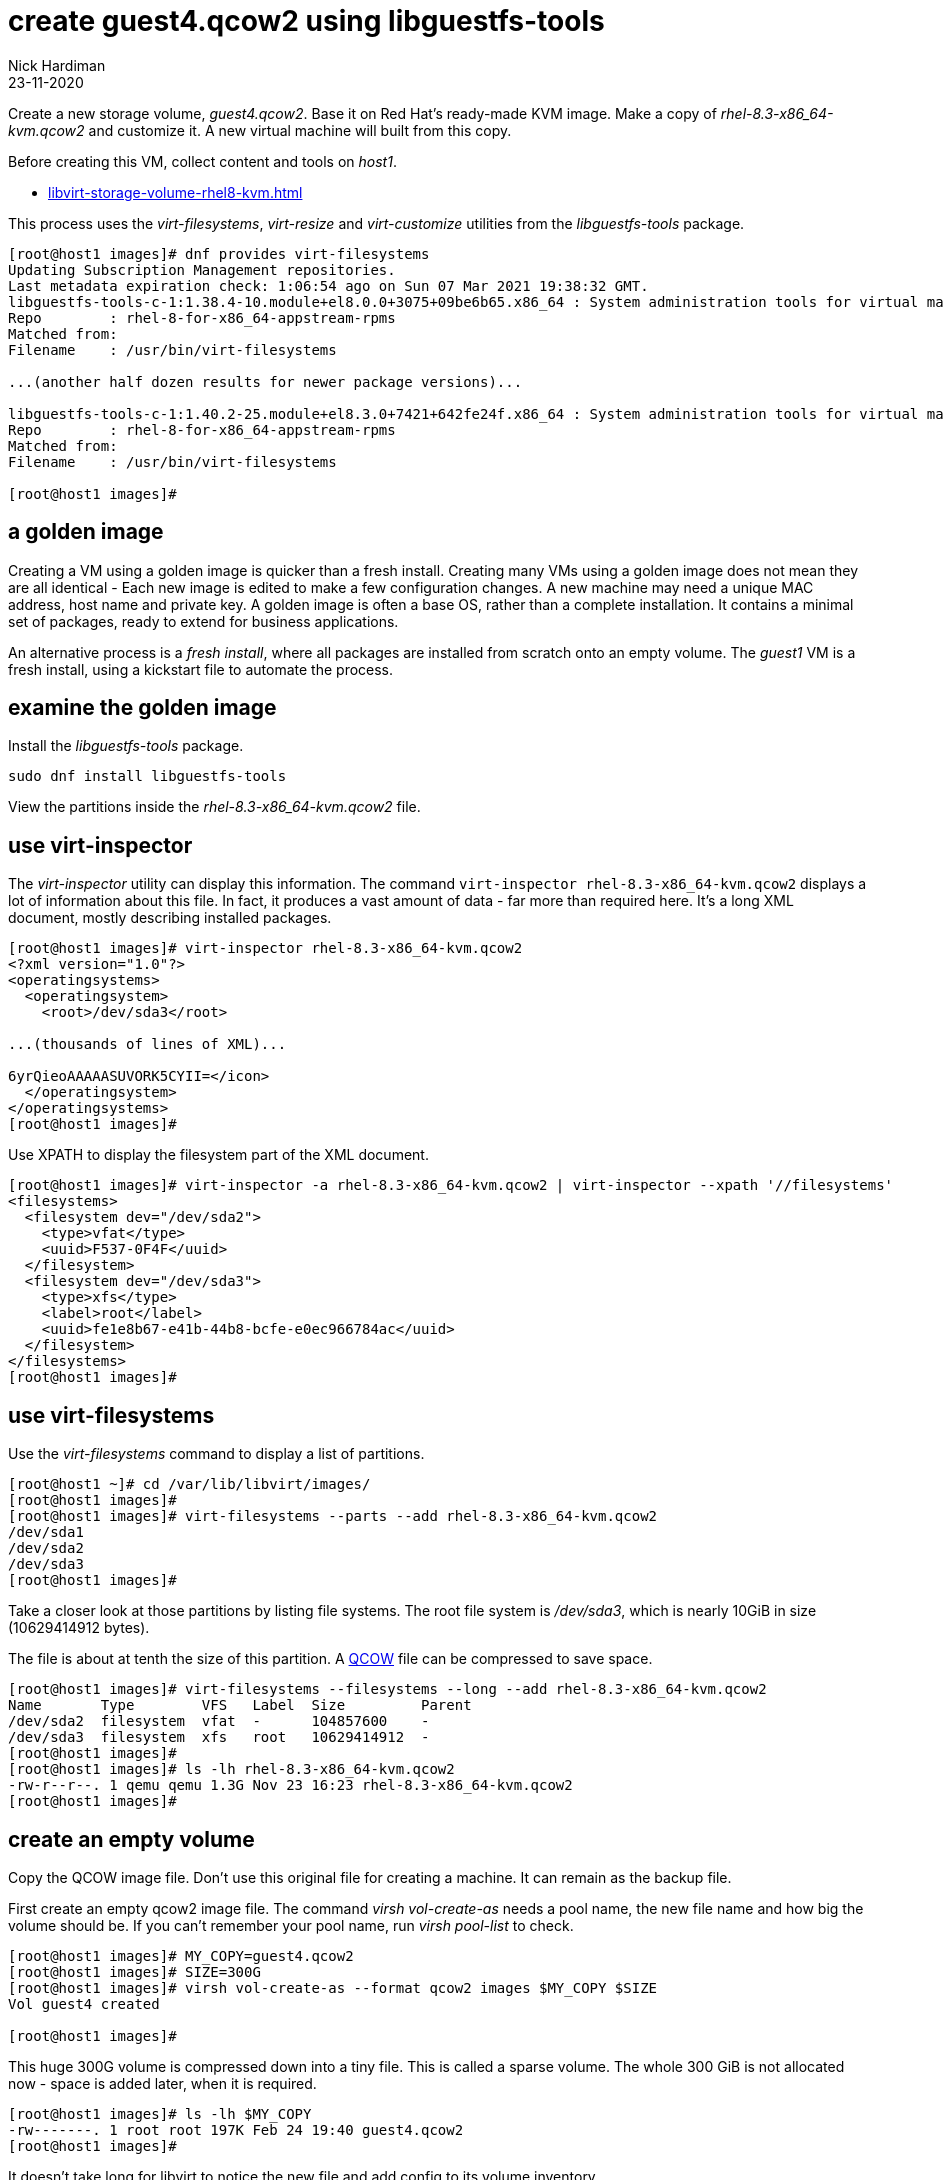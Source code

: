 = create guest4.qcow2 using libguestfs-tools 
Nick Hardiman
:source-highlighter: highlight.js
:revdate: 23-11-2020

Create a new storage volume, _guest4.qcow2_.
Base it on Red Hat's ready-made KVM image.
Make a copy of _rhel-8.3-x86_64-kvm.qcow2_ and customize it. 
A new virtual machine will built from this copy.

Before creating this VM, collect content and tools on _host1_.

* xref:libvirt-storage-volume-rhel8-kvm.adoc[]

This process uses the _virt-filesystems_, _virt-resize_ and _virt-customize_ utilities from the _libguestfs-tools_ package.

[source,shell]
----
[root@host1 images]# dnf provides virt-filesystems
Updating Subscription Management repositories.
Last metadata expiration check: 1:06:54 ago on Sun 07 Mar 2021 19:38:32 GMT.
libguestfs-tools-c-1:1.38.4-10.module+el8.0.0+3075+09be6b65.x86_64 : System administration tools for virtual machines
Repo        : rhel-8-for-x86_64-appstream-rpms
Matched from:
Filename    : /usr/bin/virt-filesystems

...(another half dozen results for newer package versions)...

libguestfs-tools-c-1:1.40.2-25.module+el8.3.0+7421+642fe24f.x86_64 : System administration tools for virtual machines
Repo        : rhel-8-for-x86_64-appstream-rpms
Matched from:
Filename    : /usr/bin/virt-filesystems

[root@host1 images]# 
----


== a golden image 

Creating a VM using a golden image is quicker than a fresh install. 
Creating many VMs using a golden image does not mean they are all identical - Each new image is edited to make a few configuration changes. 
A new machine may need a unique MAC address, host name and private key. 
A golden image is often a base OS, rather than a complete installation. 
It contains a minimal set of packages, ready to extend for business applications. 

An alternative process is a _fresh install_, where all packages are  installed  from scratch onto an empty volume.
The _guest1_ VM is a fresh install, using a kickstart file to automate the process. 



== examine the golden image 


Install the _libguestfs-tools_ package. 

[source,shell]
----
sudo dnf install libguestfs-tools
----

View the partitions inside the _rhel-8.3-x86_64-kvm.qcow2_ file. 


== use virt-inspector

The _virt-inspector_ utility can display this information. 
The command `virt-inspector rhel-8.3-x86_64-kvm.qcow2` displays a lot of information about this file. 
In fact, it produces a vast amount of data  - far more than required here.
It's a long XML document, mostly describing installed packages. 

[source,shell]
----
[root@host1 images]# virt-inspector rhel-8.3-x86_64-kvm.qcow2
<?xml version="1.0"?>
<operatingsystems>
  <operatingsystem>
    <root>/dev/sda3</root>

...(thousands of lines of XML)...

6yrQieoAAAAASUVORK5CYII=</icon>
  </operatingsystem>
</operatingsystems>
[root@host1 images]# 
----

Use XPATH to display the filesystem part of the XML document. 

[source,XML]
----
[root@host1 images]# virt-inspector -a rhel-8.3-x86_64-kvm.qcow2 | virt-inspector --xpath '//filesystems'
<filesystems>
  <filesystem dev="/dev/sda2">
    <type>vfat</type>
    <uuid>F537-0F4F</uuid>
  </filesystem>
  <filesystem dev="/dev/sda3">
    <type>xfs</type>
    <label>root</label>
    <uuid>fe1e8b67-e41b-44b8-bcfe-e0ec966784ac</uuid>
  </filesystem>
</filesystems>
[root@host1 images]# 
----


== use virt-filesystems

Use the _virt-filesystems_ command to display a list of partitions. 

[source,shell]
----
[root@host1 ~]# cd /var/lib/libvirt/images/
[root@host1 images]# 
[root@host1 images]# virt-filesystems --parts --add rhel-8.3-x86_64-kvm.qcow2  
/dev/sda1
/dev/sda2
/dev/sda3
[root@host1 images]# 
----


Take a closer look at those partitions by listing file systems. 
The root file system is _/dev/sda3_, which is nearly 10GiB in size (10629414912 bytes). 

The file is about at tenth the size of this partition. 
A https://en.wikipedia.org/wiki/Qcow[QCOW] file can be compressed to save space. 

[source,shell]
----
[root@host1 images]# virt-filesystems --filesystems --long --add rhel-8.3-x86_64-kvm.qcow2 
Name       Type        VFS   Label  Size         Parent
/dev/sda2  filesystem  vfat  -      104857600    -
/dev/sda3  filesystem  xfs   root   10629414912  -
[root@host1 images]# 
[root@host1 images]# ls -lh rhel-8.3-x86_64-kvm.qcow2
-rw-r--r--. 1 qemu qemu 1.3G Nov 23 16:23 rhel-8.3-x86_64-kvm.qcow2
[root@host1 images]# 
----



== create an empty volume  

Copy the QCOW image file.  
Don't use this original file for creating a machine. 
It can remain as the backup file. 

First create an empty qcow2 image file. 
The command _virsh vol-create-as_ needs a pool name, the new file name and how big the volume should be. 
If you can't remember your pool name, run _virsh pool-list_ to check.

[source,shell]
----
[root@host1 images]# MY_COPY=guest4.qcow2
[root@host1 images]# SIZE=300G
[root@host1 images]# virsh vol-create-as --format qcow2 images $MY_COPY $SIZE
Vol guest4 created

[root@host1 images]# 
----

This huge 300G volume is compressed down into a tiny file. 
This is called a sparse volume. 
The whole 300 GiB is not allocated now - space is added later, when it is required.

[source,shell]
----
[root@host1 images]# ls -lh $MY_COPY
-rw-------. 1 root root 197K Feb 24 19:40 guest4.qcow2
[root@host1 images]# 
----

It doesn't take long for libvirt to notice the new file and add config to its volume inventory. 

List libvirt's config with this _virsh vol-info_ command. 

[source,shell]
----
[root@host1 images]# virsh vol-info guest4.qcow2 images
Name:           guest4.qcow2
Type:           file
Capacity:       300.00 GiB
Allocation:     200.00 KiB

[root@host1 images]# 
----

List all the volumes with `virsh vol-list images`.
If the new file isn't there, try running `virsh pool-refresh images`.


=== delete 

If you want to remove this new file and start again, delete it with _virsh vol-delete_. 
Don't use the bash command _rm_ because it removes the file and leaves behind libvirt's configuration about this file. 
The _vol-delete_ command removes both the file and libvirt's config. 

[source,shell]
----
[root@host1 images]# virsh vol-delete $MY_COPY --pool images
Vol guest4 deleted

[root@host1 images]# 
----



== fill the empty volume

Fill up the new volume using the _virt_resize_ command. 
This doesn't actually resize one file in-place - it reads one file and overwrites a second file. 
Virt_resize expands the volume in the second file while it's copying.

Libvirt does come with a volume copying command, _virsh vol-clone_. It can make a new copy, but it can't change its size. 

[source,shell]
----
[root@host1 images]# MY_COPY=guest4.qcow2
[root@host1 images]# GOLDEN_IMAGE=rhel-8.3-x86_64-kvm.qcow2 
[root@host1 images]# 
[root@host1 images]# virt-resize --expand /dev/sda3 $GOLDEN_IMAGE $MY_COPY 
[   0.0] Examining rhel-8.3-x86_64-kvm.qcow2
**********

Summary of changes:

/dev/sda1: This partition will be left alone.

/dev/sda2: This partition will be left alone.

/dev/sda3: This partition will be resized from 9.9G to 299.9G.  The 
filesystem xfs on /dev/sda3 will be expanded using the ‘xfs_growfs’ 
method.

**********
[   5.7] Setting up initial partition table on guest4.qcow2
[  16.6] Copying /dev/sda1
[  16.7] Copying /dev/sda2
[  16.8] Copying /dev/sda3
 100% ⟦▒▒▒▒▒▒▒▒▒▒▒▒▒▒▒▒▒▒▒▒▒▒▒▒▒▒▒▒▒▒▒▒▒▒▒▒▒▒▒▒▒▒▒▒▒▒▒▒▒▒▒▒▒▒▒▒▒▒▒▒▒▒▒▒▒⟧ 00:00
[  27.4] Expanding /dev/sda3 using the ‘xfs_growfs’ method

Resize operation completed with no errors.  Before deleting the old disk, 
carefully check that the resized disk boots and works correctly.
[root@host1 images]# 
----

The file is much bigger now, but still a fraction of its defined size. 

[source,shell]
----
[root@host1 images]# ls -lh
total 3.6G
-rw-r--r--. 1 qemu qemu 1.3G Nov 23 16:23 rhel-8.3-x86_64-kvm.qcow2
-rw-------. 1 root root 2.3G Nov 23 17:16 guest4.qcow2
[root@host1 images]# 
----


== customize the KVM image  

This image has no root password and no other accounts, so we can't log in.
Change this and a few other things with the ``virt-customize`` command.

Check out that insecure password. 


[source,shell]
----
virt-customize \
  --add            guest4.qcow2  \
  --root-password  password:'x%5ckA-1'  \
  --hostname       guest4.private.example.com  \
  --timezone       'Europe/London'  \
  --selinux-relabel
----

The _virt-customize_ command takes a few seconds. 
It prints an activity log, along with seconds elapsed.

[source,shell]
----
[nick@host ~]$ virt-customize --add guest-images/guest4.qcow2 --root-password password:'x%5ckA-1' --hostname guest4.private.example.com
[   0.0] Examining the guest ...
[   4.6] Setting a random seed
[   4.6] Setting the machine ID in /etc/machine-id
[   4.6] Setting the hostname: guest4.private.example.com
[   4.6] Setting the timezone: Europe/London
[   4.7] Setting passwords
[   5.9] SELinux relabelling
[  18.3] Finishing off
[nick@host ~]$ 
----

This new QCOW image file is ready for use. 

